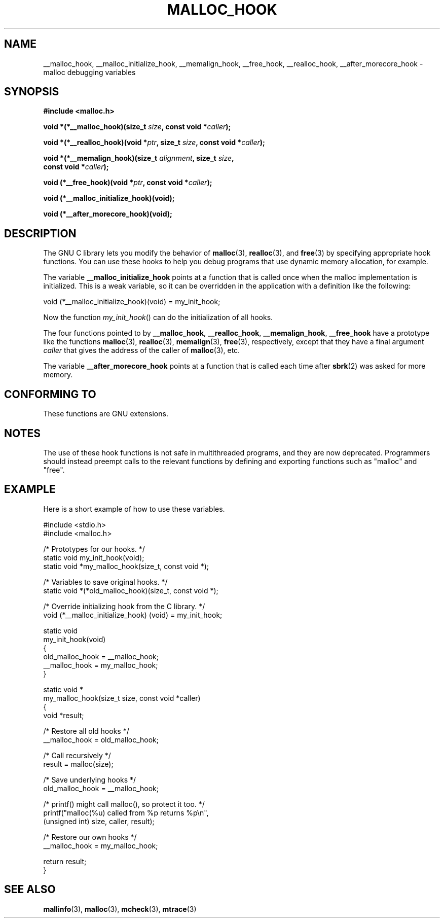.\" Copyright 2002 Walter Harms (walter.harms@informatik.uni-oldenburg.de)
.\" Distributed under GPL
.\" Heavily based on glibc documentation
.\" Polished, added docs, removed glibc doc bug, 2002-07-20, aeb
.\"
.TH MALLOC_HOOK 3 2010-10-13 "GNU" "Linux Programmer's Manual"
.SH NAME
__malloc_hook, __malloc_initialize_hook,
__memalign_hook, __free_hook, __realloc_hook,
__after_morecore_hook \- malloc debugging variables
.SH SYNOPSIS
.nf
.B "#include <malloc.h>"
.sp
.BI "void *(*__malloc_hook)(size_t " size ", const void *" caller );
.sp
.BI "void *(*__realloc_hook)(void *" ptr ", size_t " size \
", const void *" caller );
.sp
.BI "void *(*__memalign_hook)(size_t " alignment ", size_t " size ,
.BI "                         const void *" caller );
.sp
.BI "void (*__free_hook)(void *" ptr ", const void *" caller );
.sp
.B "void (*__malloc_initialize_hook)(void);"
.sp
.B "void (*__after_morecore_hook)(void);"
.fi
.SH DESCRIPTION
The GNU C library lets you modify the behavior of
.BR malloc (3),
.BR realloc (3),
and
.BR free (3)
by specifying appropriate hook functions.
You can use these hooks
to help you debug programs that use dynamic memory allocation,
for example.
.LP
The variable
.B __malloc_initialize_hook
points at a function that is called once when the malloc implementation
is initialized.
This is a weak variable, so it can be overridden in
the application with a definition like the following:
.nf

    void (*__malloc_initialize_hook)(void) = my_init_hook;

.fi
Now the function
.IR my_init_hook ()
can do the initialization of all hooks.
.LP
The four functions pointed to by
.BR __malloc_hook ,
.BR __realloc_hook ,
.BR __memalign_hook ,
.B __free_hook
have a prototype like the functions
.BR malloc (3),
.BR realloc (3),
.BR memalign (3),
.BR free (3),
respectively, except that they have a final argument
.I caller
that gives the address of the caller of
.BR malloc (3),
etc.
.LP
The variable
.B __after_morecore_hook
points at a function that is called each time after
.BR sbrk (2)
was asked for more memory.
.SH "CONFORMING TO"
These functions are GNU extensions.
.SH NOTES
The use of these hook functions is not safe in multithreaded programs,
and they are now deprecated.
.\" https://bugzilla.redhat.com/show_bug.cgi?id=450187
Programmers should instead preempt calls to the relevant functions
by defining and exporting functions such as "malloc" and "free".
.SH "EXAMPLE"
Here is a short example of how to use these variables.
.sp
.nf
#include <stdio.h>
#include <malloc.h>

/* Prototypes for our hooks.  */
static void my_init_hook(void);
static void *my_malloc_hook(size_t, const void *);

/* Variables to save original hooks. */
static void *(*old_malloc_hook)(size_t, const void *);

/* Override initializing hook from the C library. */
void (*__malloc_initialize_hook) (void) = my_init_hook;

static void
my_init_hook(void)
{
    old_malloc_hook = __malloc_hook;
    __malloc_hook = my_malloc_hook;
}

static void *
my_malloc_hook(size_t size, const void *caller)
{
    void *result;

    /* Restore all old hooks */
    __malloc_hook = old_malloc_hook;

    /* Call recursively */
    result = malloc(size);

    /* Save underlying hooks */
    old_malloc_hook = __malloc_hook;

    /* printf() might call malloc(), so protect it too. */
    printf("malloc(%u) called from %p returns %p\\n",
            (unsigned int) size, caller, result);

    /* Restore our own hooks */
    __malloc_hook = my_malloc_hook;

    return result;
}
.fi
.SH "SEE ALSO"
.BR mallinfo (3),
.BR malloc (3),
.BR mcheck (3),
.BR mtrace (3)
